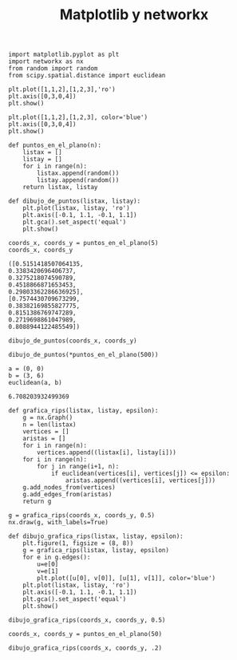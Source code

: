 #+title: Matplotlib y networkx

#+property: header-args:ipython :exports both :cache yes :session mplynx :results raw drawer

#+begin_src ipython
import matplotlib.pyplot as plt
import networkx as nx
from random import random
from scipy.spatial.distance import euclidean
#+end_src

#+RESULTS[83aa7d7f5733239210c1d5cbb71aeecd7b133e39]:
:results:
# Out[18]:
:end:

#+begin_src ipython
plt.plot([1,1,2],[1,2,3],'ro') 
plt.axis([0,3,0,4])
plt.show()
#+end_src

#+RESULTS:
:results:
# Out[2]:
[[file:./obipy-resources/b4Bo1U.png]]
:end:

#+begin_src ipython
plt.plot([1,1,2],[1,2,3], color='blue') 
plt.axis([0,3,0,4])
plt.show()
#+end_src

#+RESULTS[50f90e9296084fca5a98737ed576f08db90bdea4]:
:results:
# Out[3]:
[[file:./obipy-resources/5C5mzp.png]]
:end:

#+begin_src ipython
def puntos_en_el_plano(n):
    listax = []
    listay = []
    for i in range(n):
        listax.append(random())
        listay.append(random())
    return listax, listay

def dibujo_de_puntos(listax, listay):
    plt.plot(listax, listay, 'ro')
    plt.axis([-0.1, 1.1, -0.1, 1.1])
    plt.gca().set_aspect('equal')
    plt.show()
#+end_src

#+RESULTS[1997a034cffb374e442f3b6f3fff85cdc23f38b7]:
:results:
# Out[6]:
:end:

#+begin_src ipython
coords_x, coords_y = puntos_en_el_plano(5)
coords_x, coords_y
#+end_src

#+RESULTS[80dc648424a6b8f4af481a3e3ce9ccb42cadfc6b]:
:results:
# Out[8]:
#+BEGIN_EXAMPLE
  ([0.5151418507064135,
  0.3383420696406737,
  0.3275218074590789,
  0.4518866871653453,
  0.29803362286636925],
  [0.7574430709673299,
  0.38382169855827775,
  0.8151386769747289,
  0.2719698861047989,
  0.8088944122485549])
#+END_EXAMPLE
:end:

#+begin_src ipython
dibujo_de_puntos(coords_x, coords_y)
#+end_src

#+RESULTS[c16e27e53daed564bfcdf246dc857a481fb2e1a8]:
:results:
# Out[9]:
[[file:./obipy-resources/xgEvim.png]]
:end:

#+begin_src ipython
dibujo_de_puntos(*puntos_en_el_plano(500))
#+end_src

#+RESULTS[f9940a57fc1dc7368f549234c00a53be5a2f1226]:
:results:
# Out[43]:
[[file:./obipy-resources/5n31FQ.png]]
:end:

#+begin_src ipython
a = (0, 0)
b = (3, 6)
euclidean(a, b)  
#+end_src

#+RESULTS[8d475c709eaf724f36bdae2ff8521507d20fba11]:
:results:
# Out[44]:
: 6.708203932499369
:end:

#+begin_src ipython
def grafica_rips(listax, listay, epsilon):
    g = nx.Graph()
    n = len(listax)
    vertices = []
    aristas = []
    for i in range(n):
        vertices.append((listax[i], listay[i]))
    for i in range(n):
        for j in range(i+1, n):
            if euclidean(vertices[i], vertices[j]) <= epsilon:
                aristas.append((vertices[i], vertices[j]))
    g.add_nodes_from(vertices)
    g.add_edges_from(aristas)
    return g
#+end_src

#+RESULTS[47085d6cdac2fd304856214b28449b5ac8bab11d]:
:results:
# Out[19]:
:end:

#+begin_src ipython
g = grafica_rips(coords_x, coords_y, 0.5)
nx.draw(g, with_labels=True)
#+end_src

#+RESULTS[b8c7673b6caf07b0872be065d6bb19515ef90147]:
:results:
# Out[21]:
[[file:./obipy-resources/oBmKBY.png]]
:end:

#+begin_src ipython
def dibujo_grafica_rips(listax, listay, epsilon):
    plt.figure(1, figsize = (8, 8))
    g = grafica_rips(listax, listay, epsilon)
    for e in g.edges():
        u=e[0]
        v=e[1]
        plt.plot([u[0], v[0]], [u[1], v[1]], color='blue')
    plt.plot(listax, listay, 'ro')
    plt.axis([-0.1, 1.1, -0.1, 1.1])
    plt.gca().set_aspect('equal')
    plt.show()
#+end_src

#+RESULTS[caa85534be54a27e26add25d2827766b42719196]:
:results:
# Out[38]:
:end:

#+begin_src ipython
dibujo_grafica_rips(coords_x, coords_y, 0.5)
#+end_src

#+RESULTS[06a1f27ce4780cb5f707e14e62e7b6fd0fc51988]:
:results:
# Out[39]:
[[file:./obipy-resources/AorviP.png]]
:end:

#+begin_src ipython
coords_x, coords_y = puntos_en_el_plano(50)
#+end_src

#+RESULTS[51d7551021a531c0ef4f7df2fa636924c4880f08]:
:results:
# Out[45]:
:end:


#+begin_src ipython
dibujo_grafica_rips(coords_x, coords_y, .2)
#+end_src

#+RESULTS[06bcc058f48b248534474f9fbd5e776d60ade9a9]:
:results:
# Out[51]:
[[file:./obipy-resources/Wk4Q1x.png]]
:end:


* COMMENT

# Local Variables:
# org-confirm-babel-evaluate: nil
# End:
